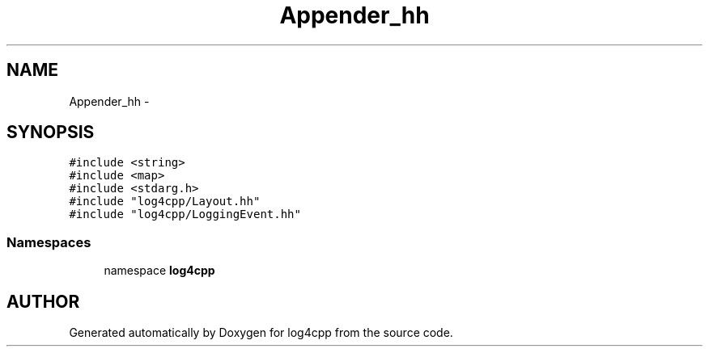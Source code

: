 .TH Appender_hh 3 "7 Dec 2000" "log4cpp" \" -*- nroff -*-
.ad l
.nh
.SH NAME
Appender_hh \- 
.SH SYNOPSIS
.br
.PP
\fC#include <string>\fR
.br
\fC#include <map>\fR
.br
\fC#include <stdarg.h>\fR
.br
\fC#include "log4cpp/Layout.hh"\fR
.br
\fC#include "log4cpp/LoggingEvent.hh"\fR
.br
.SS Namespaces

.in +1c
.ti -1c
.RI "namespace \fBlog4cpp\fR"
.br
.in -1c
.SH AUTHOR
.PP 
Generated automatically by Doxygen for log4cpp from the source code.